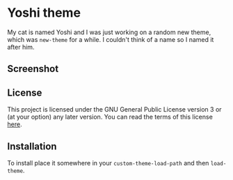 * Yoshi theme

  My cat is named Yoshi and I was just working on a random new theme,
  which was =new-theme= for a while.  I couldn't think of a name so I
  named it after him.

** Screenshot

   [[file:screenshot.png]]

** License

   This project is licensed under the GNU General Public License
   version 3 or (at your option) any later version. You can read the
   terms of this license [[file:COPYING][here]].

** Installation

   To install place it somewhere in your ~custom-theme-load-path~ and
   then ~load-theme~.
